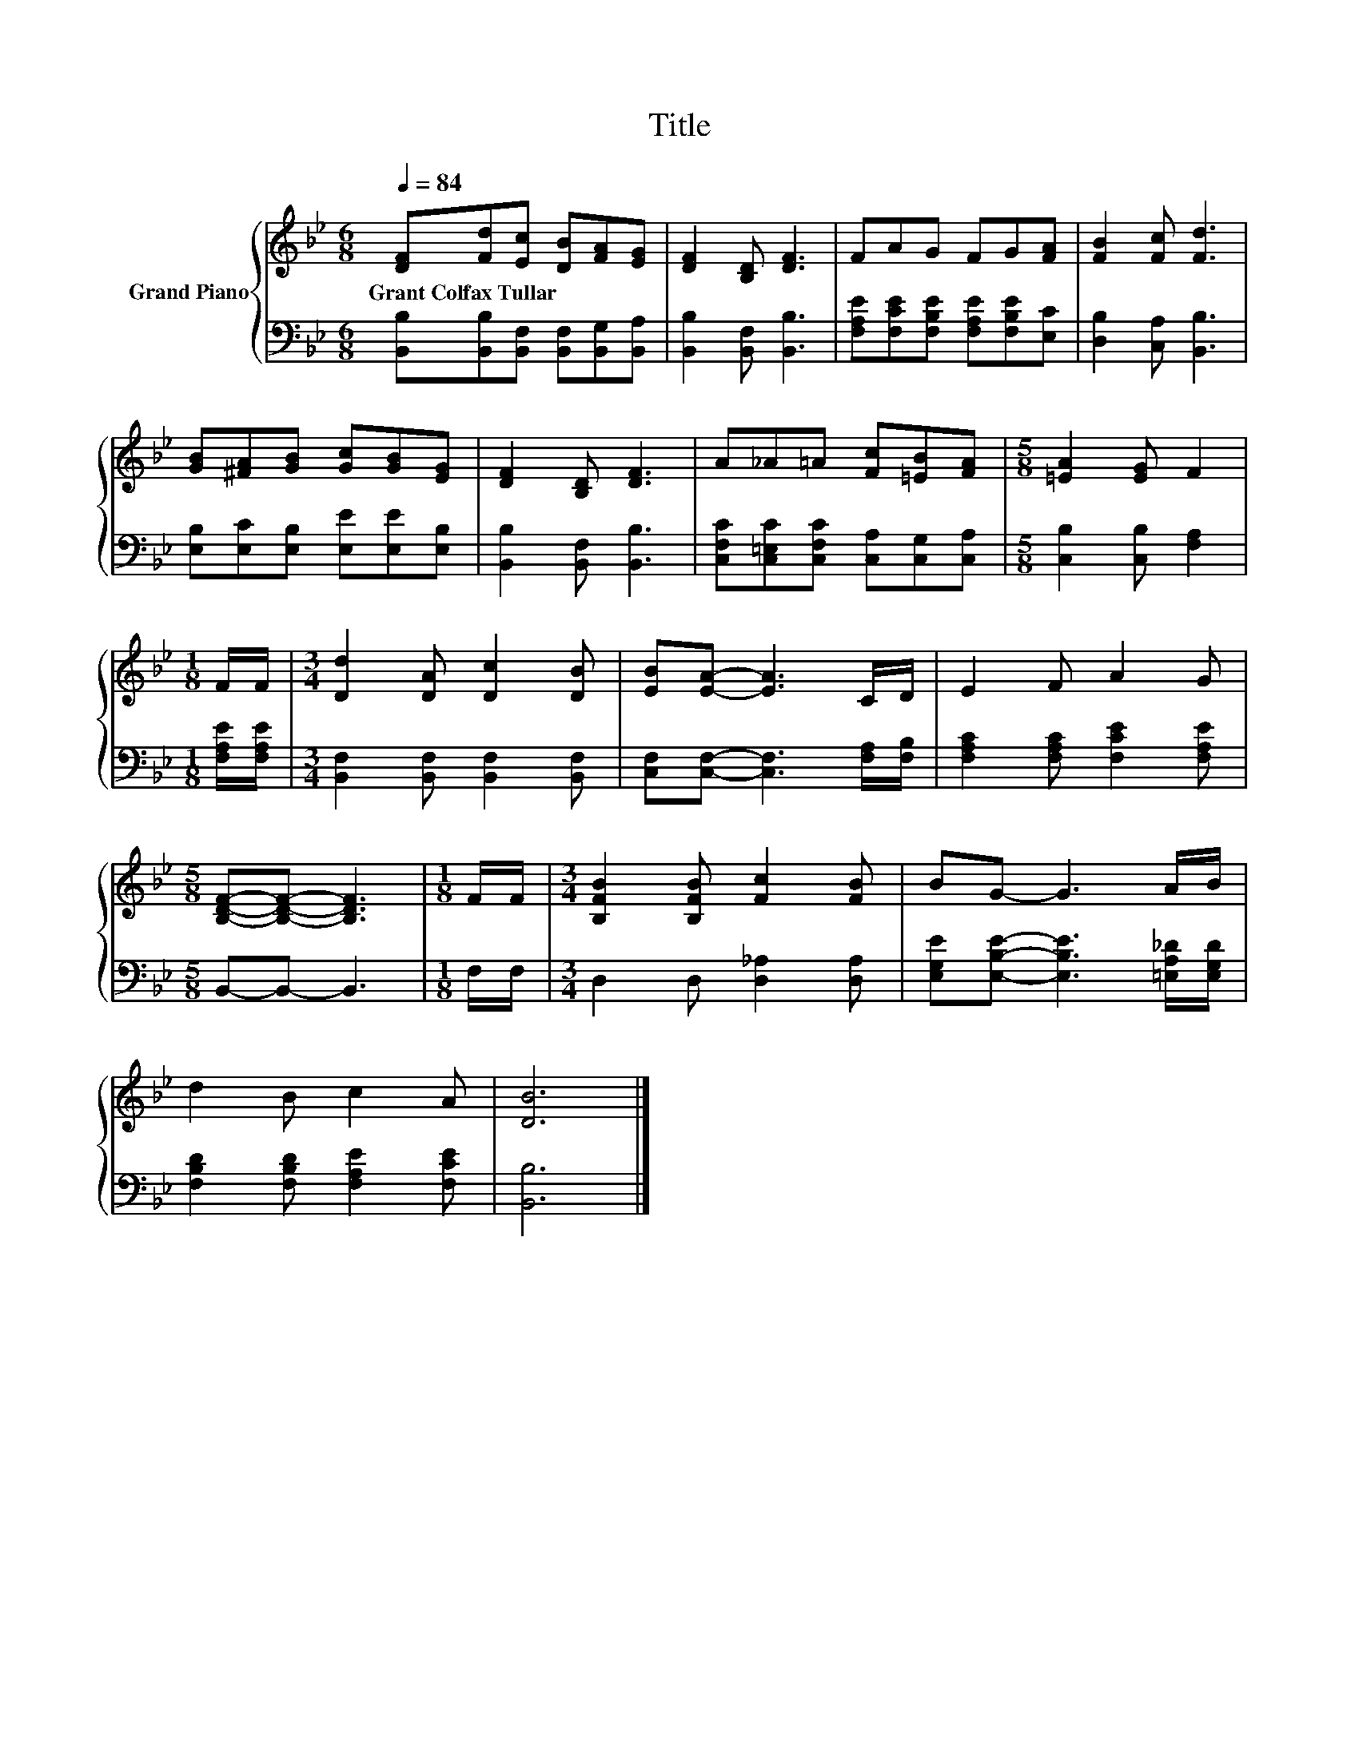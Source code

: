 X:1
T:Title
%%score { 1 | 2 }
L:1/8
Q:1/4=84
M:6/8
K:Bb
V:1 treble nm="Grand Piano"
V:2 bass 
V:1
 [DF][Fd][Ec] [DB][FA][EG] | [DF]2 [B,D] [DF]3 | FAG FG[FA] | [FB]2 [Fc] [Fd]3 | %4
w: Grant~Colfax~Tullar * * * * *||||
 [GB][^FA][GB] [Gc][GB][EG] | [DF]2 [B,D] [DF]3 | A_A=A [Fc][=EB][FA] |[M:5/8] [=EA]2 [EG] F2 | %8
w: ||||
[M:1/8] F/F/ |[M:3/4] [Dd]2 [DA] [Dc]2 [DB] | [EB][EA]- [EA]3 C/D/ | E2 F A2 G | %12
w: ||||
[M:5/8] [B,DF]-[B,DF]- [B,DF]3 |[M:1/8] F/F/ |[M:3/4] [B,FB]2 [B,FB] [Fc]2 [FB] | BG- G3 A/B/ | %16
w: ||||
 d2 B c2 A | [DB]6 |] %18
w: ||
V:2
 [B,,B,][B,,B,][B,,F,] [B,,F,][B,,G,][B,,A,] | [B,,B,]2 [B,,F,] [B,,B,]3 | %2
 [F,A,E][F,CE][F,B,E] [F,A,E][F,B,E][E,C] | [D,B,]2 [C,A,] [B,,B,]3 | %4
 [E,B,][E,C][E,B,] [E,E][E,E][E,B,] | [B,,B,]2 [B,,F,] [B,,B,]3 | %6
 [C,F,C][C,=E,C][C,F,C] [C,A,][C,G,][C,A,] |[M:5/8] [C,B,]2 [C,B,] [F,A,]2 | %8
[M:1/8] [F,A,E]/[F,A,E]/ |[M:3/4] [B,,F,]2 [B,,F,] [B,,F,]2 [B,,F,] | %10
 [C,F,][C,F,]- [C,F,]3 [F,A,]/[F,B,]/ | [F,A,C]2 [F,A,C] [F,CE]2 [F,A,E] |[M:5/8] B,,-B,,- B,,3 | %13
[M:1/8] F,/F,/ |[M:3/4] D,2 D, [D,_A,]2 [D,A,] | [E,G,E][E,B,E]- [E,B,E]3 [=E,A,_D]/[E,G,D]/ | %16
 [F,B,D]2 [F,B,D] [F,A,E]2 [F,CE] | [B,,B,]6 |] %18

